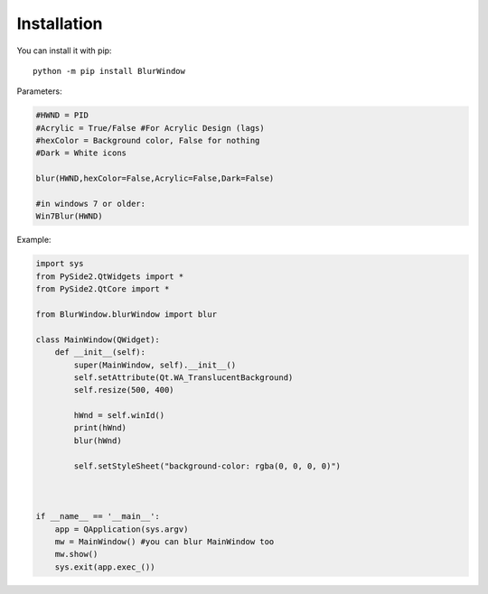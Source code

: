 Installation
------------

You can install it with pip::

    python -m pip install BlurWindow



Parameters:

.. code-block:: python

    #HWND = PID
    #Acrylic = True/False #For Acrylic Design (lags)
    #hexColor = Background color, False for nothing
    #Dark = White icons

    blur(HWND,hexColor=False,Acrylic=False,Dark=False)

    #in windows 7 or older:
    Win7Blur(HWND)



Example:

.. code-block:: python

    import sys
    from PySide2.QtWidgets import *
    from PySide2.QtCore import *

    from BlurWindow.blurWindow import blur

    class MainWindow(QWidget):
        def __init__(self):
            super(MainWindow, self).__init__()
            self.setAttribute(Qt.WA_TranslucentBackground)
            self.resize(500, 400)

            hWnd = self.winId()
            print(hWnd)
            blur(hWnd)

            self.setStyleSheet("background-color: rgba(0, 0, 0, 0)")



    if __name__ == '__main__':
        app = QApplication(sys.argv)
        mw = MainWindow() #you can blur MainWindow too
        mw.show()
        sys.exit(app.exec_())
